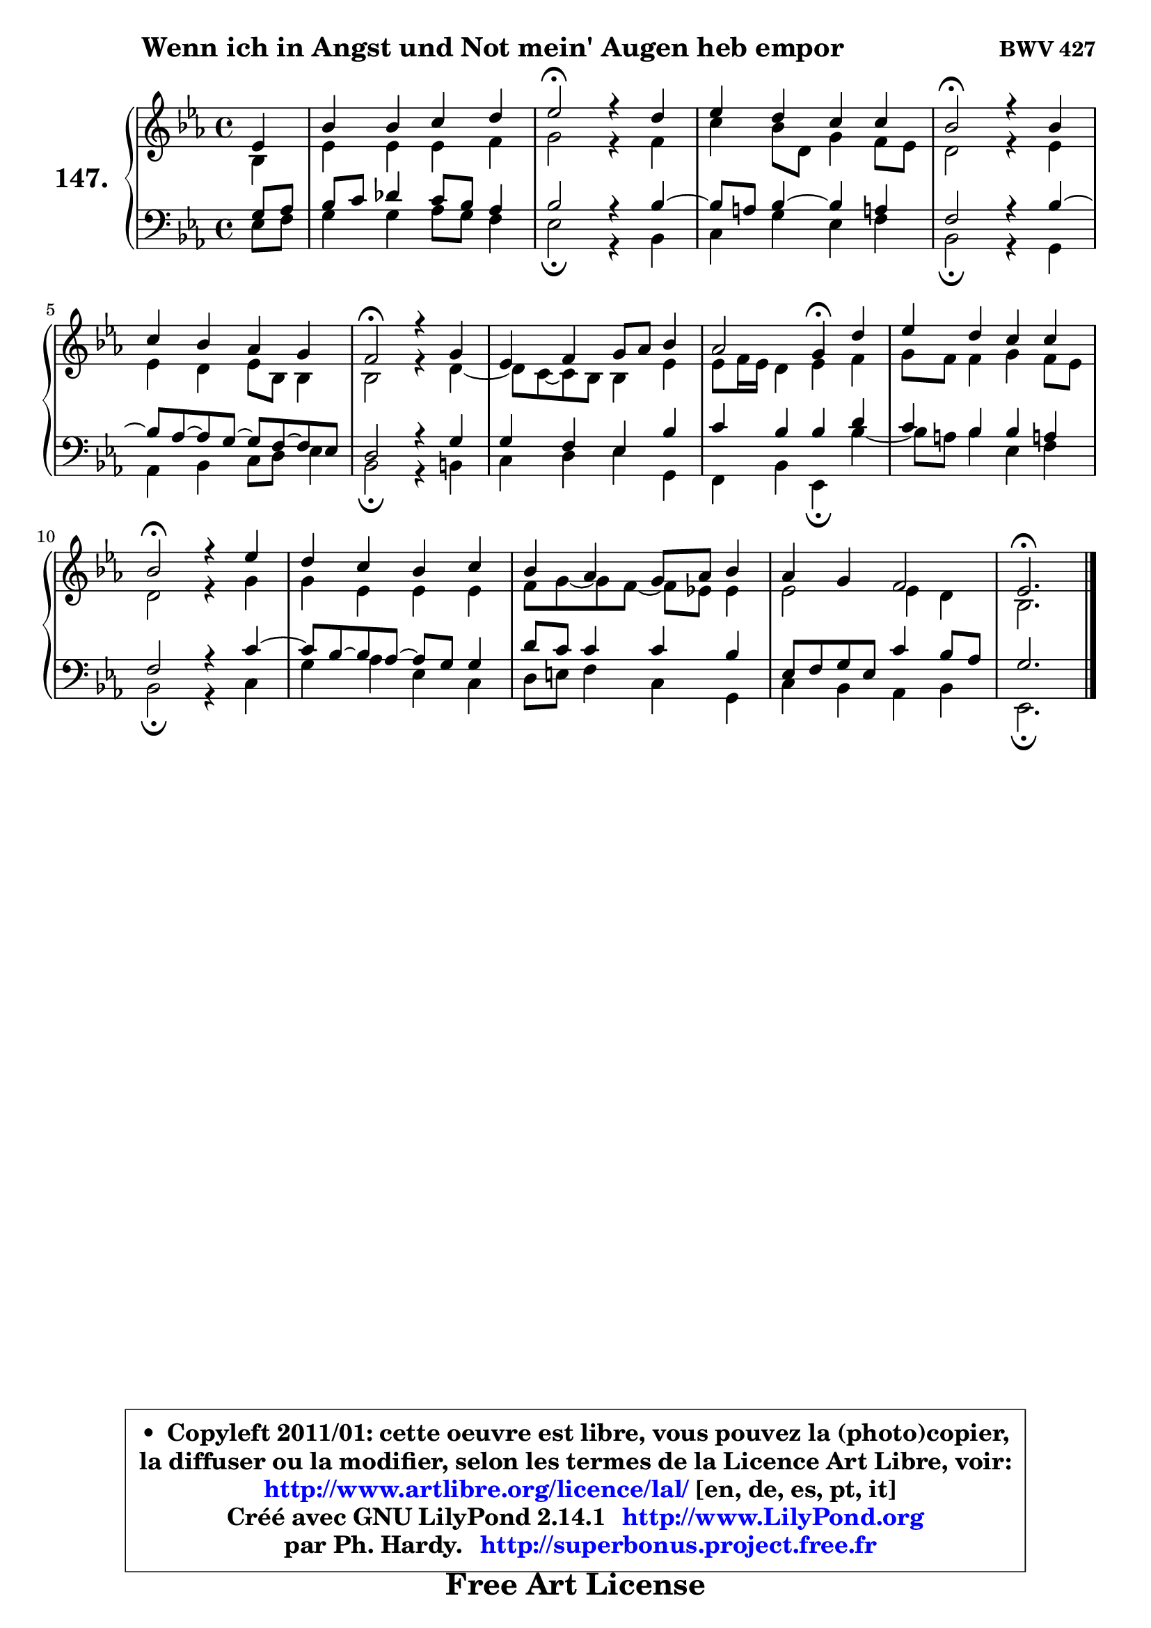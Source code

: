 
\version "2.14.1"

    \paper {
%	system-system-spacing #'padding = #0.1
%	score-system-spacing #'padding = #0.1
%	ragged-bottom = ##f
%	ragged-last-bottom = ##f
	}

    \header {
      opus = \markup { \bold "BWV 427" }
      piece = \markup { \hspace #9 \fontsize #2 \bold "Wenn ich in Angst und Not mein' Augen heb empor" }
      maintainer = "Ph. Hardy"
      maintainerEmail = "superbonus.project@free.fr"
      lastupdated = "2011/Jul/20"
      tagline = \markup { \fontsize #3 \bold "Free Art License" }
      copyright = \markup { \fontsize #3  \bold   \override #'(box-padding .  1.0) \override #'(baseline-skip . 2.9) \box \column { \center-align { \fontsize #-2 \line { • \hspace #0.5 Copyleft 2011/01: cette oeuvre est libre, vous pouvez la (photo)copier, } \line { \fontsize #-2 \line {la diffuser ou la modifier, selon les termes de la Licence Art Libre, voir: } } \line { \fontsize #-2 \with-url #"http://www.artlibre.org/licence/lal/" \line { \fontsize #1 \hspace #1.0 \with-color #blue http://www.artlibre.org/licence/lal/ [en, de, es, pt, it] } } \line { \fontsize #-2 \line { Créé avec GNU LilyPond 2.14.1 \with-url #"http://www.LilyPond.org" \line { \with-color #blue \fontsize #1 \hspace #1.0 \with-color #blue http://www.LilyPond.org } } } \line { \hspace #1.0 \fontsize #-2 \line {par Ph. Hardy. } \line { \fontsize #-2 \with-url #"http://superbonus.project.free.fr" \line { \fontsize #1 \hspace #1.0 \with-color #blue http://superbonus.project.free.fr } } } } } }

	  }

  guidemidi = {
        r4 |
        R1 |
        \tempo 4 = 34 r2 \tempo 4 = 78 r2 |
        R1 |
        \tempo 4 = 34 r2 \tempo 4 = 78 r2 |
        R1 |
        \tempo 4 = 34 r2 \tempo 4 = 78 r2 |
        R1 |
        r2 \tempo 4 = 30 r4 \tempo 4 = 78 r4 |
        R1 |
        \tempo 4 = 34 r2 \tempo 4 = 78 r2 |
        R1 |
        R1 |
        R1 |
        \tempo 4 = 40 r2. 
	}

  upper = {
	\time 4/4
	\key es \major
	\clef treble
	\partial 4
	\voiceOne
	<< { 
	% SOPRANO
	\set Voice.midiInstrument = "acoustic grand"
	\relative c' {
        es4 |
        bes'4 bes c d |
        es2\fermata r4 d4 |
        es4 d c c |
        bes2\fermata r4 bes4 |
        c4 bes aes g |
        f2\fermata r4 g4 |
        es4 f g8 aes bes4 |
        aes2 g4\fermata d' |
        es4 d c c |
        bes2\fermata r4 es4 |
        d4 c bes c |
        bes4 aes g8 aes bes4 |
        aes4 g f2 |
        es2.\fermata
        \bar "|."
	} % fin de relative
	}

	\context Voice="1" { \voiceTwo 
	% ALTO
	\set Voice.midiInstrument = "acoustic grand"
	\relative c' {
        bes4 |
        es4 es es f |
        g2 r4 f4 |
        c'4 bes8 d, g4 f8 es |
        d2 r4 es4 |
        es4 d es8 bes bes4 |
        bes2 r4 d4 ~ |
	d8 c ~ c bes bes4 es |
        es8 f16 es d4 es f |
        g8 f f4 g f8 es |
        d2 r4 g4 |
        g4 es es es |
        f8 g ~ g f8 ~ f es! es4 |
        es2 es4 d |
        bes2.
        \bar "|."
	} % fin de relative
	\oneVoice
	} >>
	}

    lower = {
	\time 4/4
	\key es \major
	\clef bass
	\partial 4
	\voiceOne
	<< { 
	% TENOR
	\set Voice.midiInstrument = "acoustic grand"
	\relative c' {
        g8 aes |
        bes8 c des4 c8 bes aes4 |
        bes2 r4 bes4 ~ |
	bes8 a8 bes4 ~ bes a! |
        f2 r4 bes4 ~ |
	bes8 aes ~ aes g8 ~ g f8 ~ f es |
        d2 r4 g4 |
        g4 f es bes' |
        c4 bes bes d |
        c4 bes bes a! |
        f2 r4 c'4 ~ |
	c8 bes ~ bes aes8 ~ aes g g4 |
        d'8 c c4 c bes |
        es,8 f g es c'4 bes8 aes |
        g2.
        \bar "|."
	} % fin de relative
	}
	\context Voice="1" { \voiceTwo 
	% BASS
	\set Voice.midiInstrument = "acoustic grand"
	\relative c {
        es8 f |
        g4 g aes8 g f4 |
        es2\fermata r4 bes4 |
        c4 g' es f |
        bes,2\fermata r4 g4 |
        aes4 bes c8 d es4 |
        bes2\fermata r4 b4 |
        c4 d es g, |
        f4 bes es,4\fermata bes'' ~ |
        bes8 a8 bes4 es, f |
        bes,2\fermata r4 c4 |
        g'4 aes es c |
        d8 e f4 c g |
        c4 bes aes bes |
        es,2.\fermata
        \bar "|."
	} % fin de relative
	\oneVoice
	} >>
	}


    \score { 

	\new PianoStaff <<
	\set PianoStaff.instrumentName = \markup { \bold \huge "147." }
	\new Staff = "upper" \upper
	\new Staff = "lower" \lower
	>>

    \layout {
%	ragged-last = ##f
	   }

         } % fin de score

  \score {
    \unfoldRepeats { << \guidemidi \upper \lower >> }
    \midi {
    \context {
     \Staff
      \remove "Staff_performer"
               }

     \context {
      \Voice
       \consists "Staff_performer"
                }

     \context { 
      \Score
      tempoWholesPerMinute = #(ly:make-moment 78 4)
		}
	    }
	}

